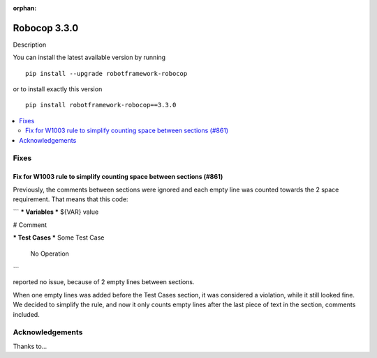 :orphan:

=============
Robocop 3.3.0
=============

Description

You can install the latest available version by running

::

    pip install --upgrade robotframework-robocop

or to install exactly this version

::

    pip install robotframework-robocop==3.3.0

.. contents::
   :depth: 2
   :local:

Fixes
=====

Fix for W1003 rule to simplify counting space between sections (#861)
---------------------------------------------------------------------

Previously, the comments between sections were ignored and each empty line
was counted towards the 2 space requirement. That means that this code:

```
*** Variables ***
${VAR}     value

# Comment

*** Test Cases ***
Some Test Case
    No Operation
```

reported no issue, because of 2 empty lines between sections.

When one empty lines was added before the Test Cases section, it was considered a violation,
while it still looked fine. We decided to simplify the rule, and now it only counts
empty lines after the last piece of text in the section, comments included.


Acknowledgements
================

Thanks to...
